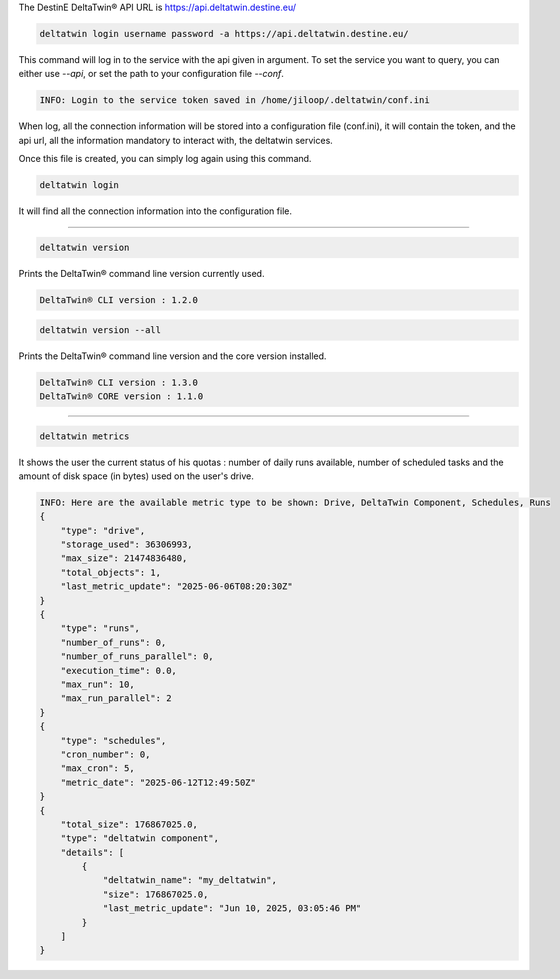 .. click:: delta.cli:delta_login
   :prog: deltatwin login
   :nested: full

The DestinE DeltaTwin® API URL is https://api.deltatwin.destine.eu/

.. code-block:: console

    deltatwin login username password -a https://api.deltatwin.destine.eu/

This command will log in to the service with the api given in argument.
To set the service you want to query, you can either use *--api*,
or set the path to your configuration file *--conf*.

.. code-block:: console

    INFO: Login to the service token saved in /home/jiloop/.deltatwin/conf.ini

When log, all the connection information will be stored into a configuration file (conf.ini),
it will contain the token, and the api url, all the information mandatory to interact with,
the deltatwin services.

Once this file is created, you can simply log again using this command.

.. code-block:: console

    deltatwin login

It will find all the connection information into the configuration file.

---------------------------------

.. click:: delta.cli:version
   :prog: deltatwin version
   :nested: full

.. code-block:: console

    deltatwin version

Prints the DeltaTwin® command line version currently used.

.. code-block:: console

    DeltaTwin® CLI version : 1.2.0

.. code-block:: console

    deltatwin version --all

Prints the DeltaTwin® command line version and the core version installed.

.. code-block:: console

    DeltaTwin® CLI version : 1.3.0
    DeltaTwin® CORE version : 1.1.0


---------------------------------

.. click:: delta.cli.metrics:metrics_deltatwins
   :prog: deltatwin metrics
   :nested: full

.. code-block:: console

    deltatwin metrics

It shows the user the current status of his quotas : number of daily runs available,
number of scheduled tasks and the amount of disk space (in bytes) used on the user's drive.

.. code-block:: console

    INFO: Here are the available metric type to be shown: Drive, DeltaTwin Component, Schedules, Runs
    {
        "type": "drive",
        "storage_used": 36306993,
        "max_size": 21474836480,
        "total_objects": 1,
        "last_metric_update": "2025-06-06T08:20:30Z"
    }
    {
        "type": "runs",
        "number_of_runs": 0,
        "number_of_runs_parallel": 0,
        "execution_time": 0.0,
        "max_run": 10,
        "max_run_parallel": 2
    }
    {
        "type": "schedules",
        "cron_number": 0,
        "max_cron": 5,
        "metric_date": "2025-06-12T12:49:50Z"
    }
    {
        "total_size": 176867025.0,
        "type": "deltatwin component",
        "details": [
            {
                "deltatwin_name": "my_deltatwin",
                "size": 176867025.0,
                "last_metric_update": "Jun 10, 2025, 03:05:46 PM"
            }
        ]
    }

